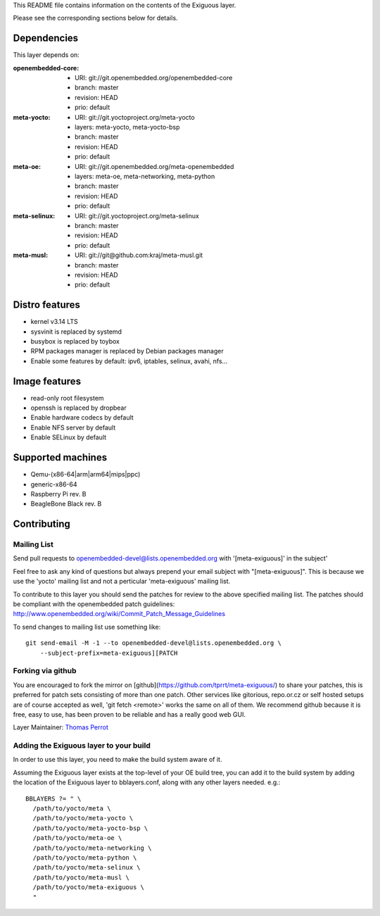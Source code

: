 ..
.. -*- coding: utf-8; tab-width: 4; c-basic-offset: 4; indent-tabs-mode: nil -*-

This README file contains information on the contents of the
Exiguous layer.

Please see the corresponding sections below for details.

============
Dependencies
============

This layer depends on:

:openembedded-core:
 - URI: git://git.openembedded.org/openembedded-core
 - branch: master
 - revision: HEAD
 - prio: default

:meta-yocto:
 - URI: git://git.yoctoproject.org/meta-yocto
 - layers: meta-yocto, meta-yocto-bsp
 - branch: master
 - revision: HEAD
 - prio: default

:meta-oe:
 - URI: git://git.openembedded.org/meta-openembedded
 - layers: meta-oe, meta-networking, meta-python
 - branch: master
 - revision: HEAD
 - prio: default

:meta-selinux:
 - URI: git://git.yoctoproject.org/meta-selinux
 - branch: master
 - revision: HEAD
 - prio: default

:meta-musl:
 - URI: git://git@github.com:kraj/meta-musl.git
 - branch: master
 - revision: HEAD
 - prio: default

.. :meta-ros:
..  - URI: TODO
..  - layers: TODO 
..  - branch: master
..  - revision: HEAD

===============
Distro features
===============

- kernel v3.14 LTS
- sysvinit is replaced by systemd
- busybox is replaced by toybox
- RPM packages manager is replaced by Debian packages manager
- Enable some features by default: ipv6, iptables, selinux, avahi, nfs...

==============
Image features
==============

- read-only root filesystem
- openssh is replaced by dropbear
- Enable hardware codecs by default
- Enable NFS server by default
- Enable SELinux by default

.. Package group features
.. ----------------------

.. - Common features
.. - Linux kernel v3.14 LTS

.. - toybox
.. - pam
.. - systemd

.. - ipv6

.. - prelink
.. - preload
.. - zram-config

.. - fail2ban
.. - denyhost

.. - Freelan (VPN)

.. - nfs share
.. - samba share
.. - sync home folded

.. - LUKS
.. - LXC

.. - Embedded features
.. - serial console
.. - ro root + overlayFS

.. - Real time features
..  - Linux kernel v3.14 preempt-rt

.. - Proxies features
..  - Reverse proxy (Varnish)
..  - Cache proxy (Nginx)

.. - Router features
..  - DNS
..  - DHCP
..  - Freelan server

.. - Sabnzbd features
..  - TODO

.. - CI features
..  - git
..  - devtools
..   - TODO
..  - Buildbot
..  - TODO

.. - NAS features
..  - TODO

.. - HTPC features
..  - TODO

.. - Desktop features
..  - packages management debian

.. - Laptop features
..  - TODO

.. - ROS features
..  - ROSc
..  - TODO

==================
Supported machines
==================

- Qemu-(x86-64|arm|arm64|mips|ppc)
- generic-x86-64
- Raspberry Pi rev. B
- BeagleBone Black rev. B

============
Contributing
============

Mailing List
------------

Send pull requests to openembedded-devel@lists.openembedded.org with '[meta-exiguous]' in the subject'

Feel free to ask any kind of questions but always prepend your email subject
with "[meta-exiguous]". This is because we use the 'yocto' mailing list and
not a perticular 'meta-exiguous' mailing list.

To contribute to this layer you should send the patches for review to the
above specified mailing list.
The patches should be compliant with the openembedded patch guidelines:
http://www.openembedded.org/wiki/Commit_Patch_Message_Guidelines

To send changes to mailing list use something like:

::

  git send-email -M -1 --to openembedded-devel@lists.openembedded.org \
      --subject-prefix=meta-exiguous][PATCH

Forking via github
------------------

You are encouraged to fork the mirror on [github](https://github.com/tprrt/meta-exiguous/)
to share your patches, this is preferred for patch sets consisting of more than 
one patch. Other services like gitorious, repo.or.cz or self hosted setups are 
of course accepted as well, 'git fetch <remote>' works the same on all of them.
We recommend github because it is free, easy to use, has been proven to be reliable 
and has a really good web GUI.

Layer Maintainer: `Thomas Perrot <thomas.perrot@tupi.fr>`_

Adding the Exiguous layer to your build
---------------------------------------

In order to use this layer, you need to make the build system aware of
it.

Assuming the Exiguous layer exists at the top-level of your
OE build tree, you can add it to the build system by adding the
location of the Exiguous layer to bblayers.conf, along with any
other layers needed. e.g.:

::

  BBLAYERS ?= " \
    /path/to/yocto/meta \
    /path/to/yocto/meta-yocto \
    /path/to/yocto/meta-yocto-bsp \
    /path/to/yocto/meta-oe \
    /path/to/yocto/meta-networking \
    /path/to/yocto/meta-python \
    /path/to/yocto/meta-selinux \
    /path/to/yocto/meta-musl \
    /path/to/yocto/meta-exiguous \
    "
